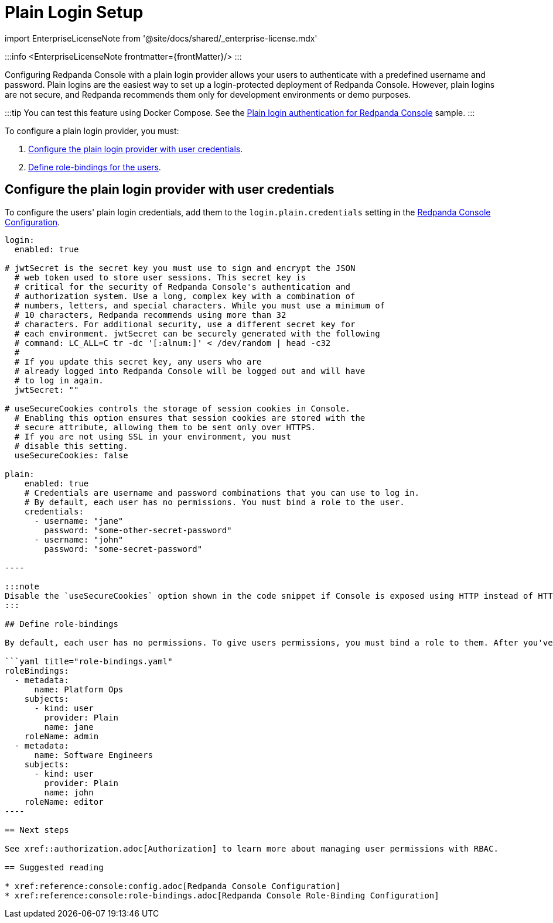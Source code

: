 = Plain Login Setup
:description: Allow your users to authenticate with a predefined username and password. Plain logins are the easiest way to set up a login-protected deployment of Redpanda Console.
:linkRoot: ../../../../

import EnterpriseLicenseNote from '@site/docs/shared/_enterprise-license.mdx'

:::info
<EnterpriseLicenseNote frontmatter=\{frontMatter}/>
:::

Configuring Redpanda Console with a plain login provider allows your users to authenticate with a predefined
username and password. Plain logins are the easiest way to set up a login-protected deployment of Redpanda Console. However,
plain logins are not secure, and Redpanda recommends them only for development environments or demo purposes.

:::tip
You can test this feature using Docker Compose. See the xref:reference:docker-compose.adoc#plain-login-authentication-for-redpanda-console[Plain login authentication for Redpanda Console] sample.
:::

To configure a plain login provider, you must:

. <<configure-the-plain-login-provider-with-user-credentials,Configure the plain login provider with user credentials>>.
. <<define-role-bindings,Define role-bindings for the users>>.

== Configure the plain login provider with user credentials

To configure the users' plain login credentials, add them to the `login.plain.credentials` setting in the xref:reference:console:config.adoc[Redpanda Console Configuration].

```yaml title="redpanda-console-config.yaml"
login:
  enabled: true

# jwtSecret is the secret key you must use to sign and encrypt the JSON
  # web token used to store user sessions. This secret key is
  # critical for the security of Redpanda Console's authentication and
  # authorization system. Use a long, complex key with a combination of
  # numbers, letters, and special characters. While you must use a minimum of
  # 10 characters, Redpanda recommends using more than 32
  # characters. For additional security, use a different secret key for
  # each environment. jwtSecret can be securely generated with the following
  # command: LC_ALL=C tr -dc '[:alnum:]' < /dev/random | head -c32
  #
  # If you update this secret key, any users who are
  # already logged into Redpanda Console will be logged out and will have
  # to log in again.
  jwtSecret: ""

# useSecureCookies controls the storage of session cookies in Console.
  # Enabling this option ensures that session cookies are stored with the
  # secure attribute, allowing them to be sent only over HTTPS.
  # If you are not using SSL in your environment, you must
  # disable this setting.
  useSecureCookies: false

plain:
    enabled: true
    # Credentials are username and password combinations that you can use to log in.
    # By default, each user has no permissions. You must bind a role to the user.
    credentials:
      - username: "jane"
        password: "some-other-secret-password"
      - username: "john"
        password: "some-secret-password"

----

:::note
Disable the `useSecureCookies` option shown in the code snippet if Console is exposed using HTTP instead of HTTPS.
:::

## Define role-bindings

By default, each user has no permissions. To give users permissions, you must bind a role to them. After you've [configured the plain login provider](#configure-the-plain-login-provider-with-user-credentials), you can bind users to roles in the [Redpanda Console Role-Binding Configuration](../../../../reference/console/role-bindings).

```yaml title="role-bindings.yaml"
roleBindings:
  - metadata:
      name: Platform Ops
    subjects:
      - kind: user
        provider: Plain
        name: jane
    roleName: admin
  - metadata:
      name: Software Engineers
    subjects:
      - kind: user
        provider: Plain
        name: john
    roleName: editor
----

== Next steps

See xref::authorization.adoc[Authorization] to learn more about managing user permissions with RBAC.

== Suggested reading

* xref:reference:console:config.adoc[Redpanda Console Configuration]
* xref:reference:console:role-bindings.adoc[Redpanda Console Role-Binding Configuration]
